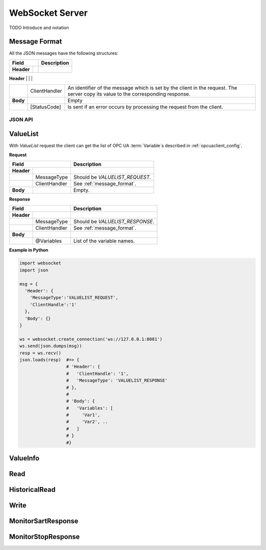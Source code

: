 .. _websocket_server:

WebSocket Server
================

TODO Introduce and notation

Message Format
``````````````
All the JSON messages have the following structures:

+------------------------------+----------------------------------------------------+
| Field                        | Description                                        | 
+============+=================+====================================================+
| **Header** |                 |                                                    |
+------------+-----------------+----------------------------------------------------+
|            | MessageType     | Type of the JSON message. It can be:               |

+------------+-----------------+----------------------------------------------------+
|            | ClientHandler   | An identifier of the message which is set by       |
|            |                 | the client in the request. The server copy its     |
|            |                 | value to the corresponding response.               |
+------------+-----------------+----------------------------------------------------+
| **Body**   |                 | Empty                                              |
+------------+-----------------+----------------------------------------------------+
|            | [StatusCode]    | Is sent if an error occurs by processing the       |
|            |                 | request from the client.                           |
+------------+-----------------+----------------------------------------------------+



JSON API
--------

.. _message_format:


ValueList
`````````

With *ValueList* request the client can get the list of OPC UA :term:`Variable`\ s described in :ref:`opcuaclient_config`.

**Request**

+------------------------------+----------------------------------------------------+
| Field                        | Description                                        | 
+============+=================+====================================================+
| **Header** |                 |                                                    |
+------------+-----------------+----------------------------------------------------+
|            | MessageType     | Should be *VALUELIST_REQUEST*.                     |
+------------+-----------------+----------------------------------------------------+
|            | ClientHandler   | See :ref:`message_format`.                         |
+------------+-----------------+----------------------------------------------------+
| **Body**   |                 | Empty.                                             |
+------------+-----------------+----------------------------------------------------+

**Response**

+------------------------------+----------------------------------------------------+
| Field                        | Description                                        | 
+============+=================+====================================================+
| **Header** |                 |                                                    |
+------------+-----------------+----------------------------------------------------+
|            | MessageType     | Should be *VALUELIST_RESPONSE*.                    |
+------------+-----------------+----------------------------------------------------+
|            | ClientHandler   | See :ref:`message_format`.                         |
+------------+-----------------+----------------------------------------------------+
| **Body**   |                 |                                                    |
+------------+-----------------+----------------------------------------------------+
|            | @Variables      | List of the variable names.                        |
+------------+-----------------+----------------------------------------------------+


**Example in Python**

.. code-block:: python

  import websocket
  import json

  msg = {
    'Header': {
      'MessageType':'VALUELIST_REQUEST',
      'ClientHandle':'1'
    },
    'Body': {}
  }
 
  ws = websocket.create_connection('ws://127.0.0.1:8081')
  ws.send(json.dumps(msg)) 
  resp = ws.recv()  
  json.loads(resp)  #=> { 
                    # 'Header': {
                    #   'ClientHandle': '1', 
                    #   'MessageType': 'VALUELIST_RESPONSE'
                    # },
                    # 
                    # 'Body': {
                    #   'Variables': [
                    #     'Var1',
                    #     'Var2', .. 
                    #   ] 
                    # }
                    #}

  


ValueInfo
`````````

Read
````

HistoricalRead
``````````````

Write
`````

MonitorSartResponse
```````````````````

MonitorStopResponse
```````````````````

